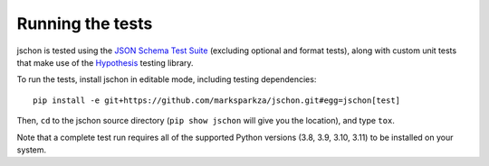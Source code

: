 .. highlight:: none

Running the tests
=================
jschon is tested using the
`JSON Schema Test Suite <https://github.com/json-schema-org/JSON-Schema-Test-Suite>`_
(excluding optional and format tests), along with custom unit tests that make
use of the `Hypothesis <https://hypothesis.readthedocs.io/>`_ testing library.

To run the tests, install jschon in editable mode, including testing dependencies::

    pip install -e git+https://github.com/marksparkza/jschon.git#egg=jschon[test]

Then, ``cd`` to the jschon source directory (``pip show jschon`` will give you
the location), and type ``tox``.

Note that a complete test run requires all of the supported Python versions
(3.8, 3.9, 3.10, 3.11) to be installed on your system.
